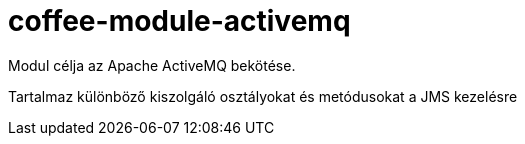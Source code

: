 [#common_module_coffee-module-activemq]
= coffee-module-activemq

Modul célja az Apache ActiveMQ bekötése.

Tartalmaz különböző kiszolgáló osztályokat és metódusokat a JMS kezelésre